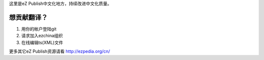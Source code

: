 这里是eZ Publish中文化地方，持续改进中文化质量。

想贡献翻译？
______________
1. 用你的帐户登陆git
2. 请求加入ezchina组织
3. 在线编辑ts(XML)文件

更多其它eZ Publish资源请看 http://ezpedia.org/cn/